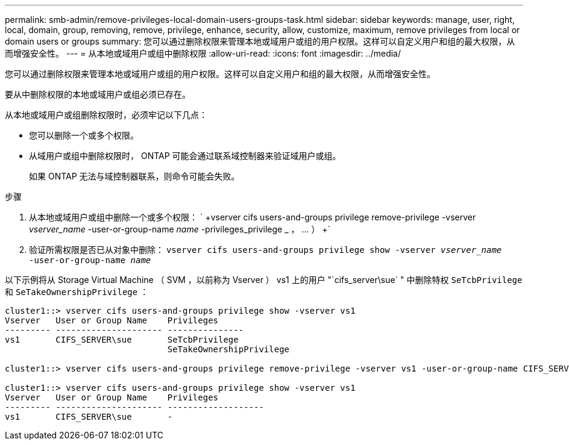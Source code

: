 ---
permalink: smb-admin/remove-privileges-local-domain-users-groups-task.html 
sidebar: sidebar 
keywords: manage, user, right, local, domain, group, removing, remove, privilege, enhance, security, allow, customize, maximum, remove privileges from local or domain users or groups 
summary: 您可以通过删除权限来管理本地或域用户或组的用户权限。这样可以自定义用户和组的最大权限，从而增强安全性。 
---
= 从本地或域用户或组中删除权限
:allow-uri-read: 
:icons: font
:imagesdir: ../media/


[role="lead"]
您可以通过删除权限来管理本地或域用户或组的用户权限。这样可以自定义用户和组的最大权限，从而增强安全性。

要从中删除权限的本地或域用户或组必须已存在。

从本地或域用户或组删除权限时，必须牢记以下几点：

* 您可以删除一个或多个权限。
* 从域用户或组中删除权限时， ONTAP 可能会通过联系域控制器来验证域用户或组。
+
如果 ONTAP 无法与域控制器联系，则命令可能会失败。



.步骤
. 从本地或域用户或组中删除一个或多个权限： ` +vserver cifs users-and-groups privilege remove-privilege -vserver _vserver_name_ -user-or-group-name _name_ -privileges_privilege _ ， ... ） +`
. 验证所需权限是否已从对象中删除： `vserver cifs users-and-groups privilege show -vserver _vserver_name_ ‑user-or-group-name _name_`


以下示例将从 Storage Virtual Machine （ SVM ，以前称为 Vserver ） vs1 上的用户 "`cifs_server\sue` " 中删除特权 `SeTcbPrivilege` 和 `SeTakeOwnershipPrivilege` ：

[listing]
----
cluster1::> vserver cifs users-and-groups privilege show -vserver vs1
Vserver   User or Group Name    Privileges
--------- --------------------- ---------------
vs1       CIFS_SERVER\sue       SeTcbPrivilege
                                SeTakeOwnershipPrivilege

cluster1::> vserver cifs users-and-groups privilege remove-privilege -vserver vs1 -user-or-group-name CIFS_SERVER\sue -privileges SeTcbPrivilege,SeTakeOwnershipPrivilege

cluster1::> vserver cifs users-and-groups privilege show -vserver vs1
Vserver   User or Group Name    Privileges
--------- --------------------- -------------------
vs1       CIFS_SERVER\sue       -
----